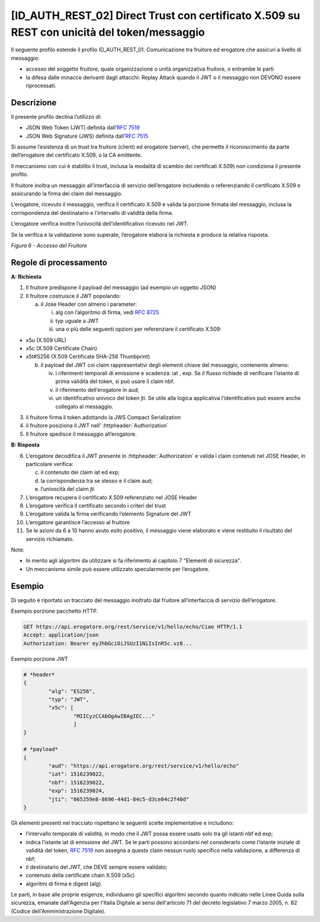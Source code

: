 [ID_AUTH_REST_02] Direct Trust con certificato X.509 su REST con unicità del token/messaggio
============================================================================================

Il seguente profilo estende il profilo ID_AUTH_REST_01. Comunicazione
tra fruitore ed erogatore che assicuri a livello di messaggio:

-  accesso del soggetto fruitore, quale organizzazione o unità
   organizzativa fruitore, o entrambe le parti

-  la difesa dalle minacce derivanti dagli attacchi: Replay Attack
   quando il JWT o il messaggio non DEVONO essere riprocessati.

Descrizione
-------------

Il presente profilo declina l’utilizzo di:

-  JSON Web Token (JWT) definita dall’:rfc:`7519`

-  JSON Web Signature (JWS) definita dall’:rfc:`7515`

Si assume l’esistenza di un trust tra fruitore (client) ed erogatore
(server), che permette il riconoscimento da parte dell’erogatore del
certificato X.509, o la CA emittente.

Il meccanismo con cui è stabilito il trust, inclusa la modalità di
scambio dei certificati X.509) non condiziona il presente profilo.

Il fruitore inoltra un messaggio all’interfaccia di servizio
dell’erogatore includendo o referenziando il certificato X.509 e
assicurando la firma dei claim del messaggio.

L’erogatore, ricevuto il messaggio, verifica il certificato X.509 e
valida la porzione firmata del messaggio, inclusa la corrispondenza del
destinatario e l’intervallo di validità della firma.

L’erogatore verifica inoltre l’univocità dell’identificativo ricevuto
nel JWT.

Se la verifica e la validazione sono superate, l’erogatore elabora la
richiesta e produce la relativa risposta.

.. mermaid::

     sequenceDiagram
     
      activate Fruitore
      activate Erogatore
      Fruitore->>+Erogatore: 1. Request()
      Erogatore-->>Fruitore: 2. Response
      deactivate Erogatore
      deactivate Fruitore

*Figura 6 - Accesso del Fruitore*

Regole di processamento
-----------------------

**A: Richiesta**

1. Il fruitore predispone il payload del messaggio (ad esempio un
   oggetto JSON)

2. Il fruitore costruisce il JWT popolando:

   a. il Jose Header con almeno i parameter:

      i.   alg con l’algoritmo di firma, vedi :rfc:`8725`

      ii.  typ uguale a JWT

      iii. una o più delle seguenti opzioni per referenziare il
           certificato X.509:

-  x5u (X.509 URL)

-  x5c (X.509 Certificate Chain)

-  x5t#S256 (X.509 Certificate SHA-256 Thumbprint)

   b. il payload del JWT coi claim rappresentativi degli elementi chiave
      del messaggio, contenente almeno:

      iv.  i riferimenti temporali di emissione e scadenza: iat , exp.
           Se il flusso richiede di verificare l’istante di prima
           validità del token, si può usare il claim nbf.

      v.   il riferimento dell’erogatore in aud;

      vi.  un identificativo univoco del token jti. Se utile alla logica
           applicativa l’identificativo può essere anche collegato al
           messaggio.

3. il fruitore firma il token adottando la JWS Compact Serialization

4. il fruitore posiziona il JWT nell’ :httpheader:`Authorization`

5. Il fruitore spedisce il messaggio all’erogatore.

**B: Risposta**

6.  L’erogatore decodifica il JWT presente in :httpheader:`Authorization`
    e valida i claim contenuti nel JOSE Header, in particolare verifica:

    c. il contenuto dei claim iat ed exp;

    d. la corrispondenza tra se stesso e il claim aud;

    e. l’univocità del claim jti

7.  L’erogatore recupera il certificato X.509 referenziato nel JOSE
    Header

8.  L’erogatore verifica il certificato secondo i criteri del trust

9.  L’erogatore valida la firma verificando l’elemento Signature del JWT

10. L’erogatore garantisce l’accesso al fruitore

11. Se le azioni da 6 a 10 hanno avuto esito positivo, il messaggio
    viene elaborato e viene restituito il risultato del servizio
    richiamato.

Note:

-  In merito agli algoritmi da utilizzare si fa riferimento al capitolo
   7 "Elementi di sicurezza".

-  Un meccanismo simile può essere utilizzato specularmente per
   l’erogatore.

Esempio
-----------

Di seguito è riportato un tracciato del messaggio inoltrato dal fruitore
all’interfaccia di servizio dell’erogatore.

Esempio porzione pacchetto HTTP.

.. code-block:: http

   GET https://api.erogatore.org/rest/service/v1/hello/echo/Ciao HTTP/1.1
   Accept: application/json
   Authorization: Bearer eyJhbGciOiJSUzI1NiIsInR5c.vz8...

Esempio porzione JWT

.. code-block:: python

   # *header*
   {
	   "alg": "ES256",
	   "typ": "JWT",
	   "x5c": [
		   "MIICyzCCAbOgAwIBAgIEC..."
		   ]
   }
   
   # *payload*
   {
	   "aud": "https://api.erogatore.org/rest/service/v1/hello/echo"
	   "iat": 1516239022,
	   "nbf": 1516239022,
	   "exp": 1516239024,
	   "jti": "065259e8-8696-44d1-84c5-d3ce04c2f40d"
   }

Gli elementi presenti nel tracciato rispettano le seguenti scelte
implementative e includono:

-  l’intervallo temporale di validità, in modo che il JWT possa essere
   usato solo tra gli istanti nbf ed exp;

-  indica l’istante iat di emissione del JWT. Se le parti possono
   accordarsi nel considerarlo come l’istante iniziale di validità del
   token, :rfc:`7519` non assegna a questo claim nessun ruolo specifico
   nella validazione, a differenza di nbf;

-  il destinatario del JWT, che DEVE sempre essere validato;

-  contenuto della certificate chain X.509 (x5c)

-  algoritmi di firma e digest (alg).

Le parti, in base alle proprie esigenze, individuano gli specifici algoritmi 
secondo quanto indicato nelle Linee Guida sulla sicurezza, emanate dall'Agenzia per l'Italia Digitale 
ai sensi dell'articolo 71 del decreto legislativo 7 marzo 2005, n. 82 (Codice dell'Amministrazione Digitale).

.. forum_italia::
   :topic_id: 21472
   :scope: document
